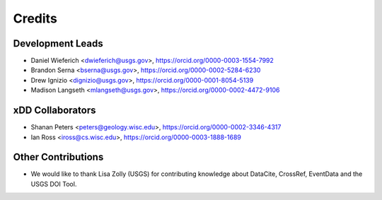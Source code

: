 =======
Credits
=======

Development Leads
-----------------
* Daniel Wieferich <dwieferich@usgs.gov>, https://orcid.org/0000-0003-1554-7992
* Brandon Serna <bserna@usgs.gov>, https://orcid.org/0000-0002-5284-6230
* Drew Ignizio <dignizio@usgs.gov>, https://orcid.org/0000-0001-8054-5139
* Madison Langseth <mlangseth@usgs.gov>, https://orcid.org/0000-0002-4472-9106



xDD Collaborators
-----------------
* Shanan Peters <peters@geology.wisc.edu>, https://orcid.org/0000-0002-3346-4317
* Ian Ross <iross@cs.wisc.edu>, https://orcid.org/0000-0003-1888-1689


Other Contributions
-----------------
* We would like to thank Lisa Zolly (USGS) for contributing knowledge about DataCite, CrossRef, EventData and the USGS DOI Tool.